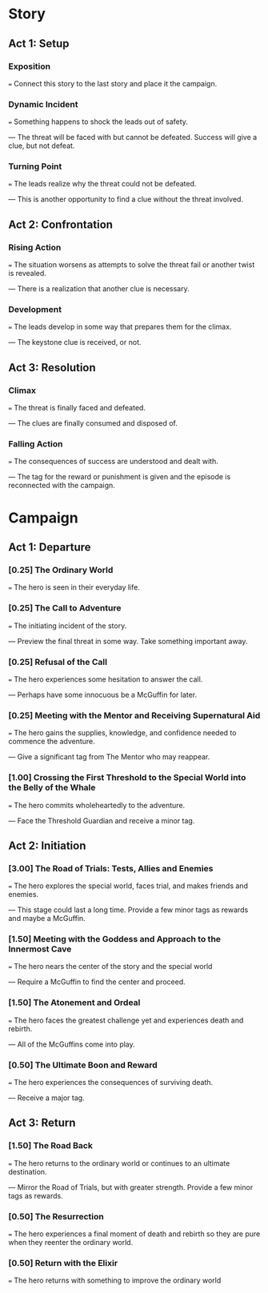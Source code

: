 * Story
** Act 1: Setup
*** Exposition
    === Connect this story to the last story and place it the
    campaign.
*** Dynamic Incident
    === Something happens to shock the leads out of safety.
  
    --- The threat will be faced with but cannot be defeated. Success
        will give a clue, but not defeat.
*** Turning Point
    === The leads realize why the threat could not be defeated.
  
    --- This is another opportunity to find a clue without the threat
        involved.
** Act 2: Confrontation
*** Rising Action
    === The situation worsens as attempts to solve the threat fail or
    another twist is revealed.
  
    --- There is a realization that another clue is necessary.
*** Development
    === The leads develop in some way that prepares them for the
    climax.
  
    --- The keystone clue is received, or not.
** Act 3: Resolution
*** Climax
    === The threat is finally faced and defeated.
  
    --- The clues are finally consumed and disposed of.
*** Falling Action
    === The consequences of success are understood and dealt with.
  
    --- The tag for the reward or punishment is given and the episode
        is reconnected with the campaign.
* Campaign
** Act 1: Departure
*** [0.25] The Ordinary World
    === The hero is seen in their everyday life.
*** [0.25] The Call to Adventure
    === The initiating incident of the story.
  
    --- Preview the final threat in some way. Take something important
    away.
*** [0.25] Refusal of the Call
    === The hero experiences some hesitation to answer the call.
  
    --- Perhaps have some innocuous be a McGuffin for later.
*** [0.25] Meeting with the Mentor and Receiving Supernatural Aid
    === The hero gains the supplies, knowledge, and confidence needed
    to commence the adventure.
  
    --- Give a significant tag from The Mentor who may reappear.
*** [1.00] Crossing the First Threshold to the Special World into the Belly of the Whale
    === The hero commits wholeheartedly to the adventure.
  
    --- Face the Threshold Guardian and receive a minor tag.
** Act 2: Initiation
*** [3.00] The Road of Trials: Tests, Allies and Enemies
    === The hero explores the special world, faces trial, and makes
    friends and enemies.
  
    --- This stage could last a long time. Provide a few minor tags as
    rewards and maybe a McGuffin.
*** [1.50] Meeting with the Goddess and Approach to the Innermost Cave
    === The hero nears the center of the story and the special world
  
    --- Require a McGuffin to find the center and proceed.
*** [1.50] The Atonement and Ordeal
    === The hero faces the greatest challenge yet and experiences
    death and rebirth.
  
    --- All of the McGuffins come into play.
*** [0.50] The Ultimate Boon and Reward
    === The hero experiences the consequences of surviving death.
  
    --- Receive a major tag.
** Act 3: Return
*** [1.50] The Road Back
    === The hero returns to the ordinary world or continues to an
    ultimate destination.
  
    --- Mirror the Road of Trials, but with greater strength. Provide
    a few minor tags as rewards.
*** [0.50] The Resurrection
    === The hero experiences a final moment of death and rebirth so
    they are pure when they reenter the ordinary world.
*** [0.50] Return with the Elixir
    === The hero returns with something to improve the ordinary world
